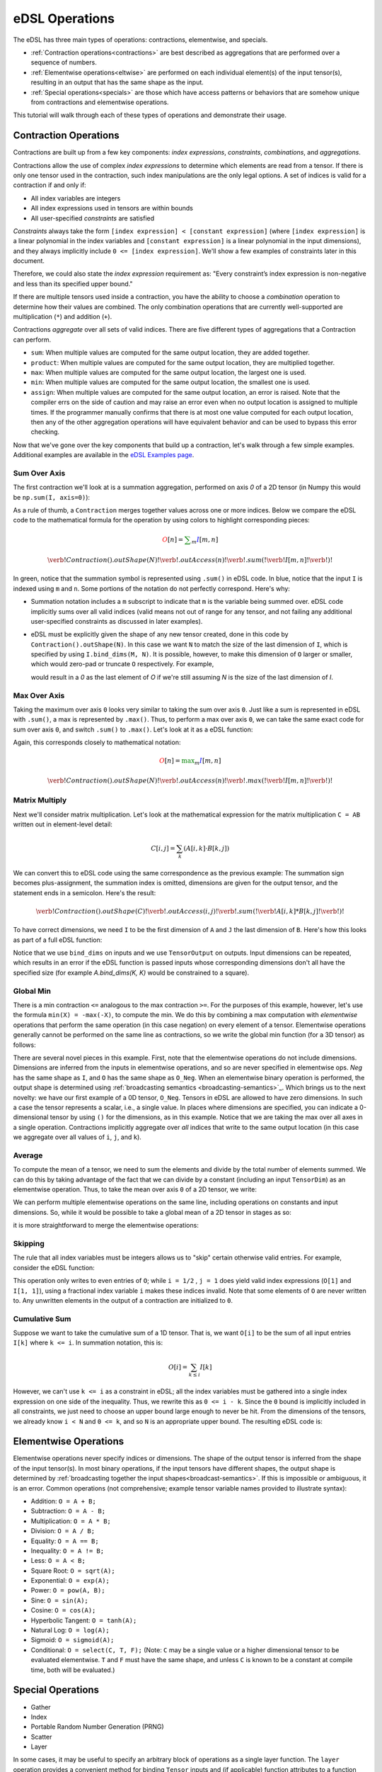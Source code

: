 eDSL Operations 
###############
The eDSL has three main types of operations: contractions, elementwise, 
and specials.

- :ref:`Contraction operations<contractions>` are best described as 
  aggregations that are performed over a sequence of numbers.
- :ref:`Elementwise operations<eltwise>` are performed on each individual 
  element(s) of the input tensor(s), resulting in an output that has the same 
  shape as the input.
- :ref:`Special operations<specials>` are those which have access patterns or 
  behaviors that are somehow unique from contractions and elementwise operations.

This tutorial will walk through each of these types of operations and 
demonstrate their usage.

.. _contractions:

Contraction Operations
************************
Contractions are built up from a few key components: `index expressions`,
`constraints`, `combinations`, and `aggregations`.

Contractions allow the use of complex `index expressions` to determine which
elements are read from a tensor. If there is only one tensor used in the
contraction, such index manipulations are the only legal options. A set of
indices is valid for a contraction if and only if: 

- All index variables are integers
- All index expressions used in tensors are within bounds
- All user-specified `constraints` are satisfied

`Constraints` always take the form ``[index expression] < [constant expression]``
(where ``[index expression]`` is a linear polynomial in the index variables and
``[constant expression]`` is a linear polynomial in the input dimensions), and
they always implicitly include ``0 <= [index expression]``. We'll show a few
examples of constraints later in this document.

Therefore, we could also state the `index expression` requirement as: "Every
constraint’s index expression is non-negative and less than its specified upper
bound."

If there are multiple tensors used inside a contraction, you have the ability to
choose a `combination` operation to determine how their values are combined. The
only combination operations that are currently well-supported are multiplication
(``*``) and addition (``+``). 

Contractions `aggregate` over all sets of valid indices. There are five
different types of aggregations that a Contraction can perform. 

- ``sum``: When multiple values are computed for the same output location, they
  are added together.
- ``product``: When multiple values are computed for the same output location, 
  they are multiplied together.

- ``max``: When multiple values are computed for the same output location, the 
  largest one is used.

- ``min``: When multiple values are computed for the same output location, the 
  smallest one is used.

- ``assign``: When multiple values are computed for the same output location, 
  an error is raised. Note that the compiler errs on the side of caution and may 
  raise an error even when no output location is assigned to multiple times. If 
  the programmer manually confirms that there is at most one value computed for 
  each output location, then any of the other aggregation operations will have 
  equivalent behavior and can be used to bypass this error checking.

Now that we've gone over the key components that build up a contraction, let's
walk through a few simple examples. Additional examples are available in the `eDSL Examples page`_.

Sum Over Axis
================
The first contraction we'll look at is a summation aggregation, performed on 
axis `0` of a 2D tensor (in Numpy this would be ``np.sum(I, axis=0)``):

.. tabs::

   .. group-tab:: C++

      .. literalinclude:: ../../plaidml/edsl/edsl_docs.cc
        :language: cpp
        :start-after: sum_over_axis_start
        :end-before: sum_over_axis_end

   .. group-tab:: Python

      .. literalinclude:: ../../plaidml/edsl/edsl_docs.py
        :pyobject: sum_over_axis

As a rule of thumb, a ``Contraction`` merges together values across one or more
indices. Below we compare the eDSL code to the mathematical formula for 
the operation by using colors to highlight corresponding pieces:

.. math::

  \color{red}O[n]
  \color{default}=
  \color{green}\sum_{m}
  \color{blue}I[m, n]

.. math::
  \color{default}\verb!Contraction().outShape(N)!
  \color{red}\verb!.outAccess(n)!
  \color{green}\verb!.sum(!
  \color{blue}\verb!I[m, n]!
  \color{green}\verb!)!

In green, notice that the summation symbol is represented using ``.sum()`` in 
eDSL code. In blue, notice that the input ``I`` is indexed using ``m`` and 
``n``. Some portions of the notation do not perfectly correspond. Here's why:

- Summation notation includes a ``m`` subscript to indicate that ``m`` is the
  variable being summed over. eDSL code implicitly sums over all valid indices
  (valid means not out of range for any tensor, and not failing any additional
  user-specified constraints as discussed in later examples).

- eDSL must be explicitly given the shape of any new tensor created, done in
  this code by ``Contraction().outShape(N)``. In this case we want ``N`` to
  match the size of the last dimension of ``I``, which is specified by using
  ``I.bind_dims(M, N)``. It is possible, however, to make this dimension of
  ``O`` larger or smaller, which would zero-pad or truncate ``O`` respectively.
  For example,

  .. tabs::

    .. group-tab:: C++

        .. code-block:: c++

            auto O = TensorOutput(N + 1);

    .. group-tab:: Python

        .. code-block:: python
        
            O = TensorOutput(N+1)
      
  would result in a `0` as the last element of `O` if we're still assuming `N`
  is the size of the last dimension of `I`.


Max Over Axis
================
Taking the maximum over axis ``0`` looks very similar to taking the sum over
axis ``0``. Just like a sum is represented in eDSL with ``.sum()``, a max is
represented by ``.max()``. Thus, to perform a max over axis ``0``, we can take
the same exact code for sum over axis ``0``, and switch ``.sum()`` to
``.max()``. Let's look at it as a eDSL function:

.. tabs::

  .. group-tab:: C++

      .. literalinclude:: ../../plaidml/edsl/edsl_docs.cc
        :language: cpp
        :start-after: max_over_axis_start
        :end-before: max_over_axis_end

  .. group-tab:: Python

      .. literalinclude:: ../../plaidml/edsl/edsl_docs.py
        :pyobject: max_over_axis

Again, this corresponds closely to mathematical notation:

.. math::

  \color{red}O[n]
  \color{default}=
  \color{green}\max_m
  \color{blue}I[m, n]

.. math::

  \color{default}\verb!Contraction().outShape(N)!
  \color{red}\verb!.outAccess(n)!
  \color{green}\verb!.max(!
  \color{blue}\verb!I[m, n]!
  \color{green}\verb!)!

Matrix Multiply
==================

Next we'll consider matrix multiplication. Let's look at the mathematical
expression for the matrix multiplication ``C = AB`` written out in element-level
detail:

.. math::

  C[i, j] = \sum_{k} (A[i, k] \cdot B[k, j])

We can convert this to eDSL code using the same correspondence as the
previous example: The summation sign becomes plus-assignment, the summation
index is omitted, dimensions are given for the output tensor, and the statement
ends in a semicolon. Here's the result:

.. math::

  \color{default}\verb!Contraction().outShape(C)!
  \color{red}\verb!.outAccess(i, j)!
  \color{green}\verb!.sum(!
  \color{blue}\verb!A[i, k] * B[k, j]!
  \color{green}\verb!)!

To have correct dimensions, we need ``I`` to be the first dimension of ``A`` 
and ``J`` the last dimension of ``B``. Here's how this looks as part of a full 
eDSL
function:

.. tabs::

  .. group-tab:: C++
  
    .. literalinclude:: ../../plaidml/edsl/edsl_docs.cc
        :language: cpp
        :start-after: matmul_start
        :end-before: matmul_end

  .. group-tab:: Python
    
      .. literalinclude:: ../../plaidml/edsl/edsl_docs.py
        :pyobject: matmul

Notice that we use ``bind_dims`` on inputs and we use ``TensorOutput`` on
outputs. Input dimensions can be repeated, which results in an error if the eDSL
function is passed inputs whose corresponding dimensions don't all have the
specified size (for example `A.bind_dims(K, K)` would be constrained to a
square).

Global Min
=============
There is a min contraction ``<=`` analogous to the max contraction ``>=``. For 
the
purposes of this example, however, let's use the formula ``min(X) = -max(-X)``, 
to
compute the min. We do this by combining a max computation with *elementwise*
operations that perform the same operation (in this case negation) on every
element of a tensor. Elementwise operations generally cannot be performed on the
same line as contractions, so we write the global min function (for a 3D tensor)
as follows:

.. tabs::
  
  .. group-tab:: C++

      .. literalinclude:: ../../plaidml/edsl/edsl_docs.cc
        :language: cpp
        :start-after: global_min_start
        :end-before: global_min_end

  .. group-tab:: Python

      .. literalinclude:: ../../plaidml/edsl/edsl_docs.py
        :pyobject: global_min


There are several novel pieces in this example. First, note that the elementwise
operations do not include dimensions. Dimensions are inferred from the inputs in
elementwise operations, and so are never specified in elementwise ops. `Neg` has
the same shape as ``I``, and ``O`` has the same shape as ``O_Neg``. When an
elementwise binary operation is performed, the output shape is determined using
:ref:`broadcasting semantics <broadcasting-semantics>`_.
Which brings us to the next novelty: we have our first example of a 0D tensor,
``O_Neg``. Tensors in eDSL are allowed to have zero dimensions. In such a case 
the tensor represents a scalar, i.e., a single value. In places where 
dimensions are
specified, you can indicate a 0-dimensional tensor by using ``()`` for the
dimensions, as in this example.
Notice that we are taking the max over all axes in a single operation.
Contractions implicitly aggregate over *all* indices that write to the same
output location (in this case we aggregate over all values of ``i``, ``j``, and
``k``).

Average
==========
To compute the mean of a tensor, we need to sum the elements and divide by the
total number of elements summed. We can do this by taking advantage of the fact
that we can divide by a constant (including an input ``TensorDim``) as an
elementwise operation. Thus, to take the mean over axis ``0`` of a 2D tensor, we
write:

.. tabs::
  
  .. group-tab:: C++

    .. literalinclude:: ../../plaidml/edsl/edsl_docs.cc
      :language: cpp
      :start-after: avg_start
      :end-before: avg_end

  .. group-tab:: Python

    .. literalinclude:: ../../plaidml/edsl/edsl_docs.py
      :pyobject: avg

We can perform multiple elementwise operations on the same line, including
operations on constants and input dimensions. So, while it would be possible to
take a global mean of a 2D tensor in stages as so:

.. tabs::
  
  .. group-tab:: C++

    .. literalinclude:: ../../plaidml/edsl/edsl_docs.cc
      :language: cpp
      :start-after: avg_stages_start
      :end-before: avg_stages_end

  .. group-tab:: Python

    .. literalinclude:: ../../plaidml/edsl/edsl_docs.py
      :pyobject: avg_stages

it is more straightforward to merge the elementwise operations:

.. tabs::

  .. group-tab:: C++

   .. literalinclude:: ../../plaidml/edsl/edsl_docs.cc
      :language: cpp
      :start-after: avg_merge_start
      :end-before: avg_merge_end

  .. group-tab:: Python
    
    .. literalinclude:: ../../plaidml/edsl/edsl_docs.py
      :pyobject: avg_merge

Skipping
========
The rule that all index variables must be integers allows us to "skip" certain
otherwise valid entries. For example, consider the eDSL function:

.. tabs::
  
  .. group-tab:: C++

    .. literalinclude:: ../../plaidml/edsl/edsl_docs.cc
      :language: cpp
      :start-after: skip_start
      :end-before: skip_end
  
  .. group-tab:: Python

    .. literalinclude:: ../../plaidml/edsl/edsl_docs.py
      :pyobject: skip

This operation only writes to even entries of ``O``; while ``i = 1/2`` , ``j = 
1`` does yield valid index expressions (``O[1]`` and ``I[1, 1]``), using a 
fractional 
index variable ``i`` makes these indices invalid. Note that some elements of 
``O`` are
never written to. Any unwritten elements in the output of a contraction are
initialized to ``0``.

Cumulative Sum
==============
Suppose we want to take the cumulative sum of a 1D tensor. That is, we want
``O[i]`` to be the sum of all input entries ``I[k]`` where ``k <= i``. In 
summation notation, this is:

.. math::

  O[i] = \sum_{k \leq i} I[k]

However, we can't use ``k <= i`` as a constraint in eDSL; all the index 
variables must be gathered into a single index expression on one side of the 
inequality.
Thus, we rewrite this as ``0 <= i - k``. Since the ``0`` bound is implicitly 
included in all constraints, we just need to choose an upper bound large enough 
to never
be hit. From the dimensions of the tensors, we already know ``i < N`` and ``0 
<= k``, and so ``N`` is an appropriate upper bound. The resulting eDSL code is:

.. tabs::

    .. group-tab:: C++

      .. literalinclude:: ../../plaidml/edsl/edsl_docs.cc
        :language: cpp
        :start-after: cumsum_start
        :end-before: cumsum_end

    .. group-tab:: Python

      .. literalinclude:: ../../plaidml/edsl/edsl_docs.py
        :pyobject: cumsum

.. _eltwise:

Elementwise Operations
**********************
Elementwise operations never specify indices or dimensions. The shape of the
output tensor is inferred from the shape of the input tensor(s). In most binary
operations, if the input tensors have different shapes, the output shape is
determined by :ref:`broadcasting together the input 
shapes<broadcast-semantics>`. If this is impossible or ambiguous, it is an 
error.
Common operations (not comprehensive; example tensor variable names provided to
illustrate syntax):

- Addition: ``O = A + B;``
- Subtraction: ``O = A - B;``
- Multiplication: ``O = A * B;``
- Division: ``O = A / B;``
- Equality: ``O = A == B;``
- Inequality: ``O = A != B;``
- Less: ``O = A < B;``
- Square Root: ``O = sqrt(A);``
- Exponential: ``O = exp(A);``
- Power: ``O = pow(A, B);``
- Sine: ``O = sin(A);``
- Cosine: ``O = cos(A);``
- Hyperbolic Tangent: ``O = tanh(A);``
- Natural Log: ``O = log(A);``
- Sigmoid: ``O = sigmoid(A);``
- Conditional: ``O = select(C, T, F);`` (Note: ``C`` may be a single value or a
  higher dimensional tensor to be evaluated elementwise. ``T`` and ``F`` must
  have the same shape, and unless ``C`` is known to be a constant at compile
  time, both will be evaluated.)

.. _specials:

Special Operations
******************
- Gather
- Index
- Portable Random Number Generation (PRNG)
- Scatter
- Layer

In some cases, it may be useful to specify an arbitrary block of operations as a
single layer function. The ``layer`` operation provides a convenient method for 
binding ``Tensor`` inputs and (if applicable) function attributes to a function 
definition:

.. tabs::
  
  .. group-tab:: C++

    .. literalinclude:: ../../plaidml/edsl/edsl_docs.cc
      :language: cpp
      :start-after: layer_start
      :end-before: layer_end
  
  .. group-tab:: Python

    .. literalinclude:: ../../plaidml/edsl/edsl_docs.py
      :pyobject: layer

- Trace

While debugging eDSL code it can often be desirable to insert print statements to
understand what the program is doing as it executes. However, typical print
statements are not generally useful for this, as execution of eDSL occurs deep within
the PlaidML backend. The ``trace`` operation allows print statements to be specified
within the eDSL program and printed during the program's execution. Additionally, if
multiple tracepoints are specified, the time elapsed between consecutive tracepoints
will printed automatically.

.. tabs::
  
  .. group-tab:: C++

    .. literalinclude:: ../../plaidml/edsl/edsl_docs.cc
      :language: cpp
      :start-after: trace_start
      :end-before: trace_end
  
  .. group-tab:: Python

    .. literalinclude:: ../../plaidml/edsl/edsl_docs.py
      :pyobject: trace

.. _broadcast-semantics:

Operation Broadcasting Semantics
********************************

Automatic Broadcasting
======================
The eDSL automatically attempts to broadcast the input ``Tensors`` of each 
operation in order to obtain valid input shapes. To do this, it follows `Numpy 
broadcasting semantics`_.

Manual Broadcasting
===================
In some use cases, manual broadcasting may be required.

For example, ...

This type of broadcast is perfectly valid, but it does not follow Numpy 
broadcasting semantics.

.. _eDSL Examples page: edsl_examples.html
.. _Numpy broadcasting semantics: https://numpy.org/doc/stable/user/basics.broadcasting.html
